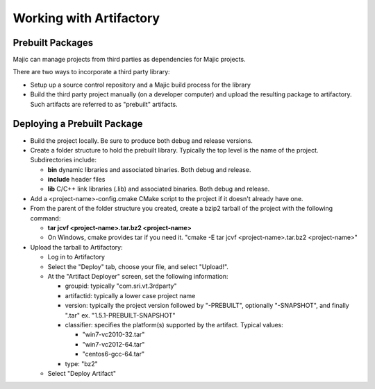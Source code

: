 ==============
Working with Artifactory
==============

Prebuilt Packages
=====

Majic can manage projects from third parties as dependencies for Majic projects. 

There are two ways to incorporate a third party library:

- Setup up a source control repository and a Majic build process for the library
- Build the third party project manually (on a developer computer) and upload the 
  resulting package to artifactory. Such artifacts are referred to as "prebuilt" artifacts.

Deploying a Prebuilt Package
=====

- Build the project locally. Be sure to produce both debug and release versions.
- Create a folder structure to hold the prebuilt library. Typically the top level
  is the name of the project. Subdirectories include:

  - **bin** dynamic libraries and associated binaries. Both debug and release.
  - **include** header files
  - **lib** C/C++ link libraries (.lib) and associated binaries. Both debug and release.

- Add a <project-name>-config.cmake CMake script to the project if it doesn't already have one.
- From the parent of the folder structure you created, create a bzip2 tarball of the project with the following command: 

  - **tar jcvf <project-name>.tar.bz2 <project-name>**
  - On Windows, cmake provides tar if you need it. "cmake -E tar jcvf <project-name>.tar.bz2 <project-name>"

- Upload the tarball to Artifactory:

  - Log in to Artifactory
  - Select the "Deploy" tab, choose your file, and select "Upload!".
  - At the "Artifact Deployer" screen, set the following information:

    - groupid: typically "com.sri.vt.3rdparty"
    - artifactid: typically a lower case project name
    - version: typically the project version followed by "-PREBUILT", optionally "-SNAPSHOT", and finally ".tar"
      ex. "1.5.1-PREBUILT-SNAPSHOT"
    - classifier: specifies the platform(s) supported by the artifact. Typical values:

      - "win7-vc2010-32.tar"
      - "win7-vc2012-64.tar"
      - "centos6-gcc-64.tar"

    - type: "bz2"
  - Select "Deploy Artifact"



